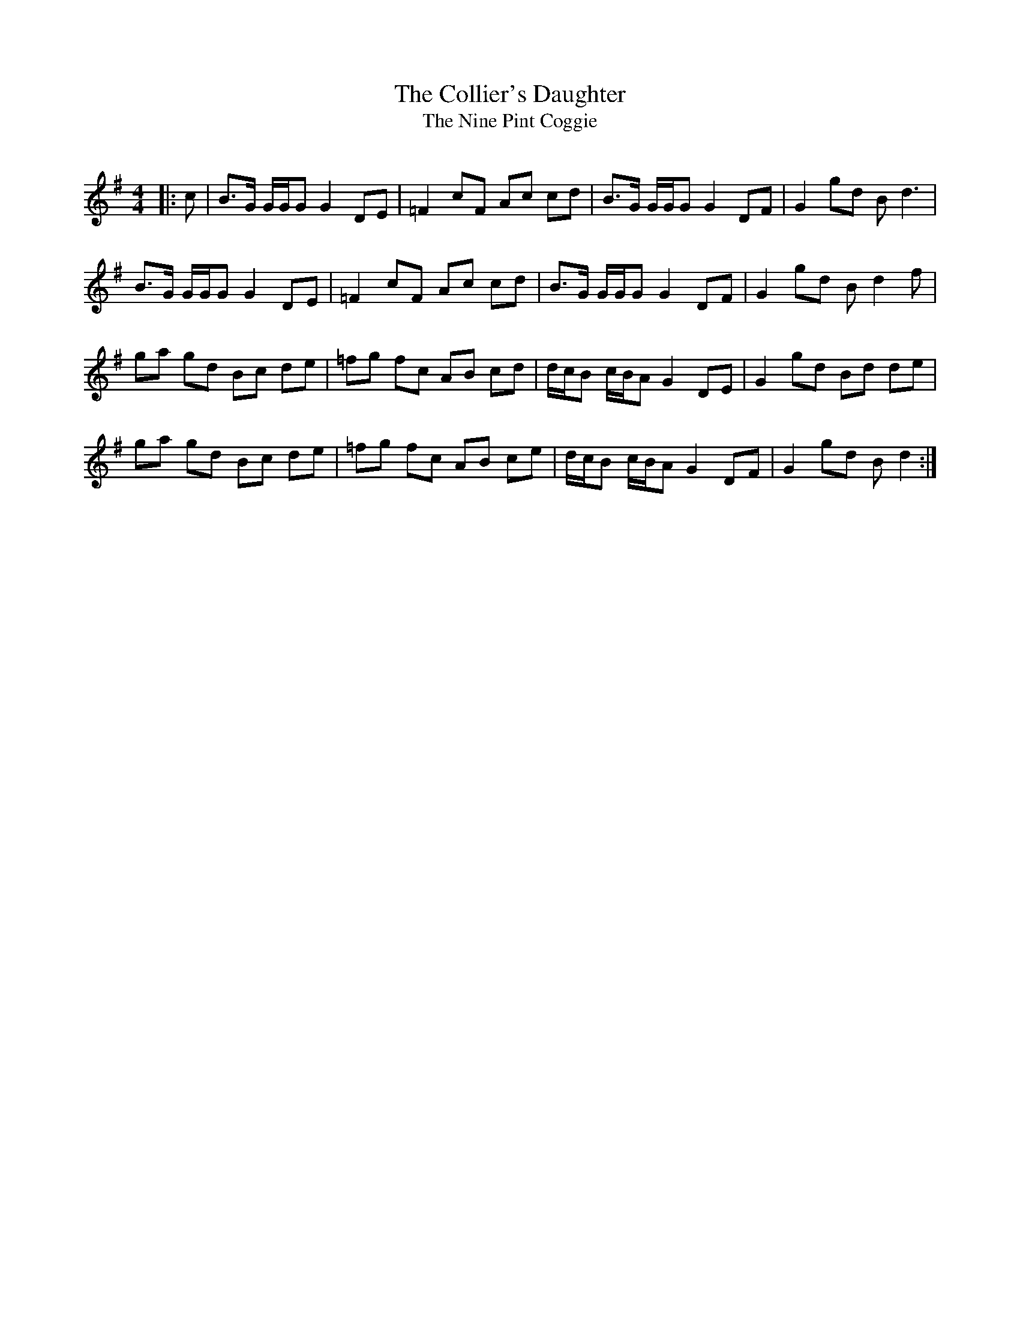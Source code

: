 X:1
T: The Collier's Daughter
T: The Nine Pint Coggie
R:Reel
Q: 232
K:G
M:4/4
L:1/8
|:c|B3/2G1/2 G1/2G1/2G G2 DE|=F2 cF Ac cd|B3/2G1/2 G1/2G1/2G G2 DF|G2 gd Bd3|
B3/2G1/2 G1/2G1/2G G2 DE|=F2 cF Ac cd|B3/2G1/2 G1/2G1/2G G2 DF|G2 gd Bd2f|
ga gd Bc de|=fg fc AB cd|d1/2c1/2B c1/2B1/2A G2 DE|G2 gd Bd de|
ga gd Bc de|=fg fc AB ce|d1/2c1/2B c1/2B1/2A G2 DF|G2 gd Bd2:|
